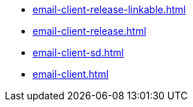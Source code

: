 * https://commoncriteria.github.io/email-client/master/email-client-release-linkable.html[email-client-release-linkable.html]
* https://commoncriteria.github.io/email-client/master/email-client-release.html[email-client-release.html]
* https://commoncriteria.github.io/email-client/master/email-client-sd.html[email-client-sd.html]
* https://commoncriteria.github.io/email-client/master/email-client.html[email-client.html]
